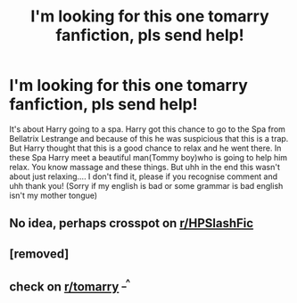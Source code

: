 #+TITLE: I'm looking for this one tomarry fanfiction, pls send help!

* I'm looking for this one tomarry fanfiction, pls send help!
:PROPERTIES:
:Author: Asarive
:Score: 2
:DateUnix: 1619696587.0
:DateShort: 2021-Apr-29
:FlairText: What's That Fic?
:END:
It's about Harry going to a spa. Harry got this chance to go to the Spa from Bellatrix Lestrange and because of this he was suspicious that this is a trap. But Harry thought that this is a good chance to relax and he went there. In these Spa Harry meet a beautiful man(Tommy boy)who is going to help him relax. You know massage and these things. But uhh in the end this wasn't about just relaxing.... I don't find it, please if you recognise comment and uhh thank you! (Sorry if my english is bad or some grammar is bad english isn't my mother tongue)


** No idea, perhaps crosspot on [[/r/HPSlashFic][r/HPSlashFic]]
:PROPERTIES:
:Author: Quine_
:Score: 1
:DateUnix: 1619704554.0
:DateShort: 2021-Apr-29
:END:


** [removed]
:PROPERTIES:
:Score: 0
:DateUnix: 1619705860.0
:DateShort: 2021-Apr-29
:END:


** check on [[/r/tomarry][r/tomarry]] ^{_^}
:PROPERTIES:
:Author: browtfiwasboredokai
:Score: 0
:DateUnix: 1619740854.0
:DateShort: 2021-Apr-30
:END:
